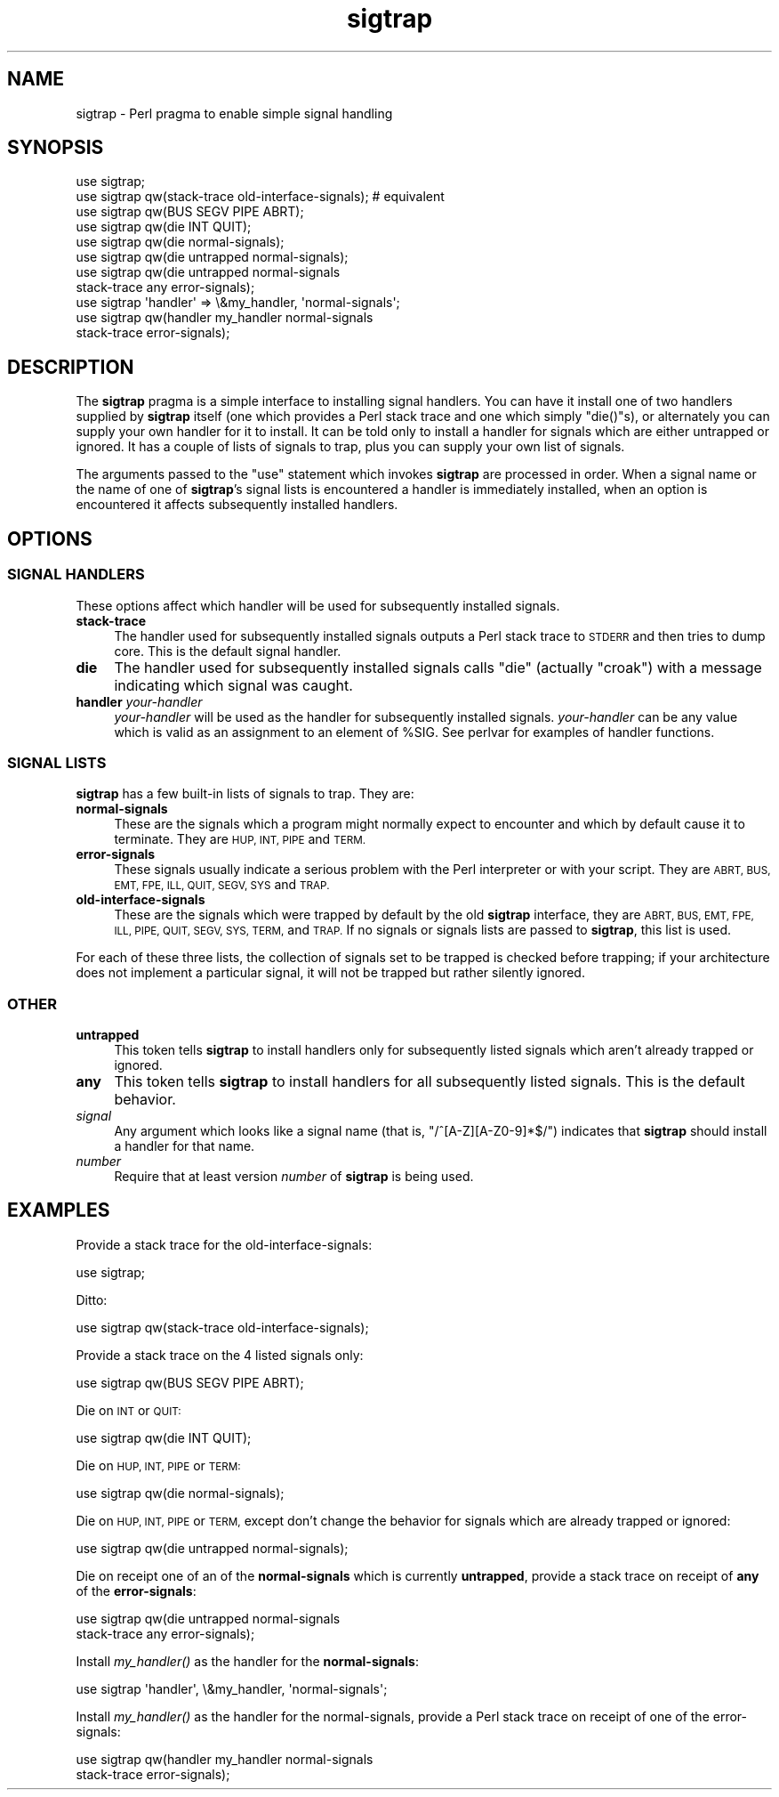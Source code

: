 .\" Automatically generated by Pod::Man 2.27 (Pod::Simple 3.28)
.\"
.\" Standard preamble:
.\" ========================================================================
.de Sp \" Vertical space (when we can't use .PP)
.if t .sp .5v
.if n .sp
..
.de Vb \" Begin verbatim text
.ft CW
.nf
.ne \\$1
..
.de Ve \" End verbatim text
.ft R
.fi
..
.\" Set up some character translations and predefined strings.  \*(-- will
.\" give an unbreakable dash, \*(PI will give pi, \*(L" will give a left
.\" double quote, and \*(R" will give a right double quote.  \*(C+ will
.\" give a nicer C++.  Capital omega is used to do unbreakable dashes and
.\" therefore won't be available.  \*(C` and \*(C' expand to `' in nroff,
.\" nothing in troff, for use with C<>.
.tr \(*W-
.ds C+ C\v'-.1v'\h'-1p'\s-2+\h'-1p'+\s0\v'.1v'\h'-1p'
.ie n \{\
.    ds -- \(*W-
.    ds PI pi
.    if (\n(.H=4u)&(1m=24u) .ds -- \(*W\h'-12u'\(*W\h'-12u'-\" diablo 10 pitch
.    if (\n(.H=4u)&(1m=20u) .ds -- \(*W\h'-12u'\(*W\h'-8u'-\"  diablo 12 pitch
.    ds L" ""
.    ds R" ""
.    ds C` ""
.    ds C' ""
'br\}
.el\{\
.    ds -- \|\(em\|
.    ds PI \(*p
.    ds L" ``
.    ds R" ''
.    ds C`
.    ds C'
'br\}
.\"
.\" Escape single quotes in literal strings from groff's Unicode transform.
.ie \n(.g .ds Aq \(aq
.el       .ds Aq '
.\"
.\" If the F register is turned on, we'll generate index entries on stderr for
.\" titles (.TH), headers (.SH), subsections (.SS), items (.Ip), and index
.\" entries marked with X<> in POD.  Of course, you'll have to process the
.\" output yourself in some meaningful fashion.
.\"
.\" Avoid warning from groff about undefined register 'F'.
.de IX
..
.nr rF 0
.if \n(.g .if rF .nr rF 1
.if (\n(rF:(\n(.g==0)) \{
.    if \nF \{
.        de IX
.        tm Index:\\$1\t\\n%\t"\\$2"
..
.        if !\nF==2 \{
.            nr % 0
.            nr F 2
.        \}
.    \}
.\}
.rr rF
.\"
.\" Accent mark definitions (@(#)ms.acc 1.5 88/02/08 SMI; from UCB 4.2).
.\" Fear.  Run.  Save yourself.  No user-serviceable parts.
.    \" fudge factors for nroff and troff
.if n \{\
.    ds #H 0
.    ds #V .8m
.    ds #F .3m
.    ds #[ \f1
.    ds #] \fP
.\}
.if t \{\
.    ds #H ((1u-(\\\\n(.fu%2u))*.13m)
.    ds #V .6m
.    ds #F 0
.    ds #[ \&
.    ds #] \&
.\}
.    \" simple accents for nroff and troff
.if n \{\
.    ds ' \&
.    ds ` \&
.    ds ^ \&
.    ds , \&
.    ds ~ ~
.    ds /
.\}
.if t \{\
.    ds ' \\k:\h'-(\\n(.wu*8/10-\*(#H)'\'\h"|\\n:u"
.    ds ` \\k:\h'-(\\n(.wu*8/10-\*(#H)'\`\h'|\\n:u'
.    ds ^ \\k:\h'-(\\n(.wu*10/11-\*(#H)'^\h'|\\n:u'
.    ds , \\k:\h'-(\\n(.wu*8/10)',\h'|\\n:u'
.    ds ~ \\k:\h'-(\\n(.wu-\*(#H-.1m)'~\h'|\\n:u'
.    ds / \\k:\h'-(\\n(.wu*8/10-\*(#H)'\z\(sl\h'|\\n:u'
.\}
.    \" troff and (daisy-wheel) nroff accents
.ds : \\k:\h'-(\\n(.wu*8/10-\*(#H+.1m+\*(#F)'\v'-\*(#V'\z.\h'.2m+\*(#F'.\h'|\\n:u'\v'\*(#V'
.ds 8 \h'\*(#H'\(*b\h'-\*(#H'
.ds o \\k:\h'-(\\n(.wu+\w'\(de'u-\*(#H)/2u'\v'-.3n'\*(#[\z\(de\v'.3n'\h'|\\n:u'\*(#]
.ds d- \h'\*(#H'\(pd\h'-\w'~'u'\v'-.25m'\f2\(hy\fP\v'.25m'\h'-\*(#H'
.ds D- D\\k:\h'-\w'D'u'\v'-.11m'\z\(hy\v'.11m'\h'|\\n:u'
.ds th \*(#[\v'.3m'\s+1I\s-1\v'-.3m'\h'-(\w'I'u*2/3)'\s-1o\s+1\*(#]
.ds Th \*(#[\s+2I\s-2\h'-\w'I'u*3/5'\v'-.3m'o\v'.3m'\*(#]
.ds ae a\h'-(\w'a'u*4/10)'e
.ds Ae A\h'-(\w'A'u*4/10)'E
.    \" corrections for vroff
.if v .ds ~ \\k:\h'-(\\n(.wu*9/10-\*(#H)'\s-2\u~\d\s+2\h'|\\n:u'
.if v .ds ^ \\k:\h'-(\\n(.wu*10/11-\*(#H)'\v'-.4m'^\v'.4m'\h'|\\n:u'
.    \" for low resolution devices (crt and lpr)
.if \n(.H>23 .if \n(.V>19 \
\{\
.    ds : e
.    ds 8 ss
.    ds o a
.    ds d- d\h'-1'\(ga
.    ds D- D\h'-1'\(hy
.    ds th \o'bp'
.    ds Th \o'LP'
.    ds ae ae
.    ds Ae AE
.\}
.rm #[ #] #H #V #F C
.\" ========================================================================
.\"
.IX Title "sigtrap 3"
.TH sigtrap 3 "2013-03-25" "perl v5.18.1" "Perl Programmers Reference Guide"
.\" For nroff, turn off justification.  Always turn off hyphenation; it makes
.\" way too many mistakes in technical documents.
.if n .ad l
.nh
.SH "NAME"
sigtrap \- Perl pragma to enable simple signal handling
.SH "SYNOPSIS"
.IX Header "SYNOPSIS"
.Vb 11
\&    use sigtrap;
\&    use sigtrap qw(stack\-trace old\-interface\-signals);  # equivalent
\&    use sigtrap qw(BUS SEGV PIPE ABRT);
\&    use sigtrap qw(die INT QUIT);
\&    use sigtrap qw(die normal\-signals);
\&    use sigtrap qw(die untrapped normal\-signals);
\&    use sigtrap qw(die untrapped normal\-signals
\&                    stack\-trace any error\-signals);
\&    use sigtrap \*(Aqhandler\*(Aq => \e&my_handler, \*(Aqnormal\-signals\*(Aq;
\&    use sigtrap qw(handler my_handler normal\-signals
\&                    stack\-trace error\-signals);
.Ve
.SH "DESCRIPTION"
.IX Header "DESCRIPTION"
The \fBsigtrap\fR pragma is a simple interface to installing signal
handlers.  You can have it install one of two handlers supplied by
\&\fBsigtrap\fR itself (one which provides a Perl stack trace and one which
simply \f(CW\*(C`die()\*(C'\fRs), or alternately you can supply your own handler for it
to install.  It can be told only to install a handler for signals which
are either untrapped or ignored.  It has a couple of lists of signals to
trap, plus you can supply your own list of signals.
.PP
The arguments passed to the \f(CW\*(C`use\*(C'\fR statement which invokes \fBsigtrap\fR
are processed in order.  When a signal name or the name of one of
\&\fBsigtrap\fR's signal lists is encountered a handler is immediately
installed, when an option is encountered it affects subsequently
installed handlers.
.SH "OPTIONS"
.IX Header "OPTIONS"
.SS "\s-1SIGNAL HANDLERS\s0"
.IX Subsection "SIGNAL HANDLERS"
These options affect which handler will be used for subsequently
installed signals.
.IP "\fBstack-trace\fR" 4
.IX Item "stack-trace"
The handler used for subsequently installed signals outputs a Perl stack
trace to \s-1STDERR\s0 and then tries to dump core.  This is the default signal
handler.
.IP "\fBdie\fR" 4
.IX Item "die"
The handler used for subsequently installed signals calls \f(CW\*(C`die\*(C'\fR
(actually \f(CW\*(C`croak\*(C'\fR) with a message indicating which signal was caught.
.IP "\fBhandler\fR \fIyour-handler\fR" 4
.IX Item "handler your-handler"
\&\fIyour-handler\fR will be used as the handler for subsequently installed
signals.  \fIyour-handler\fR can be any value which is valid as an
assignment to an element of \f(CW%SIG\fR. See perlvar for examples of
handler functions.
.SS "\s-1SIGNAL LISTS\s0"
.IX Subsection "SIGNAL LISTS"
\&\fBsigtrap\fR has a few built-in lists of signals to trap.  They are:
.IP "\fBnormal-signals\fR" 4
.IX Item "normal-signals"
These are the signals which a program might normally expect to encounter
and which by default cause it to terminate.  They are \s-1HUP, INT, PIPE\s0 and
\&\s-1TERM.\s0
.IP "\fBerror-signals\fR" 4
.IX Item "error-signals"
These signals usually indicate a serious problem with the Perl
interpreter or with your script.  They are \s-1ABRT, BUS, EMT, FPE, ILL,
QUIT, SEGV, SYS\s0 and \s-1TRAP.\s0
.IP "\fBold-interface-signals\fR" 4
.IX Item "old-interface-signals"
These are the signals which were trapped by default by the old
\&\fBsigtrap\fR interface, they are \s-1ABRT, BUS, EMT, FPE, ILL, PIPE, QUIT,
SEGV, SYS, TERM,\s0 and \s-1TRAP. \s0 If no signals or signals lists are passed to
\&\fBsigtrap\fR, this list is used.
.PP
For each of these three lists, the collection of signals set to be
trapped is checked before trapping; if your architecture does not
implement a particular signal, it will not be trapped but rather
silently ignored.
.SS "\s-1OTHER\s0"
.IX Subsection "OTHER"
.IP "\fBuntrapped\fR" 4
.IX Item "untrapped"
This token tells \fBsigtrap\fR to install handlers only for subsequently
listed signals which aren't already trapped or ignored.
.IP "\fBany\fR" 4
.IX Item "any"
This token tells \fBsigtrap\fR to install handlers for all subsequently
listed signals.  This is the default behavior.
.IP "\fIsignal\fR" 4
.IX Item "signal"
Any argument which looks like a signal name (that is,
\&\f(CW\*(C`/^[A\-Z][A\-Z0\-9]*$/\*(C'\fR) indicates that \fBsigtrap\fR should install a
handler for that name.
.IP "\fInumber\fR" 4
.IX Item "number"
Require that at least version \fInumber\fR of \fBsigtrap\fR is being used.
.SH "EXAMPLES"
.IX Header "EXAMPLES"
Provide a stack trace for the old-interface-signals:
.PP
.Vb 1
\&    use sigtrap;
.Ve
.PP
Ditto:
.PP
.Vb 1
\&    use sigtrap qw(stack\-trace old\-interface\-signals);
.Ve
.PP
Provide a stack trace on the 4 listed signals only:
.PP
.Vb 1
\&    use sigtrap qw(BUS SEGV PIPE ABRT);
.Ve
.PP
Die on \s-1INT\s0 or \s-1QUIT:\s0
.PP
.Vb 1
\&    use sigtrap qw(die INT QUIT);
.Ve
.PP
Die on \s-1HUP, INT, PIPE\s0 or \s-1TERM:\s0
.PP
.Vb 1
\&    use sigtrap qw(die normal\-signals);
.Ve
.PP
Die on \s-1HUP, INT, PIPE\s0 or \s-1TERM,\s0 except don't change the behavior for
signals which are already trapped or ignored:
.PP
.Vb 1
\&    use sigtrap qw(die untrapped normal\-signals);
.Ve
.PP
Die on receipt one of an of the \fBnormal-signals\fR which is currently
\&\fBuntrapped\fR, provide a stack trace on receipt of \fBany\fR of the
\&\fBerror-signals\fR:
.PP
.Vb 2
\&    use sigtrap qw(die untrapped normal\-signals
\&                    stack\-trace any error\-signals);
.Ve
.PP
Install \fImy_handler()\fR as the handler for the \fBnormal-signals\fR:
.PP
.Vb 1
\&    use sigtrap \*(Aqhandler\*(Aq, \e&my_handler, \*(Aqnormal\-signals\*(Aq;
.Ve
.PP
Install \fImy_handler()\fR as the handler for the normal-signals, provide a
Perl stack trace on receipt of one of the error-signals:
.PP
.Vb 2
\&    use sigtrap qw(handler my_handler normal\-signals
\&                    stack\-trace error\-signals);
.Ve
